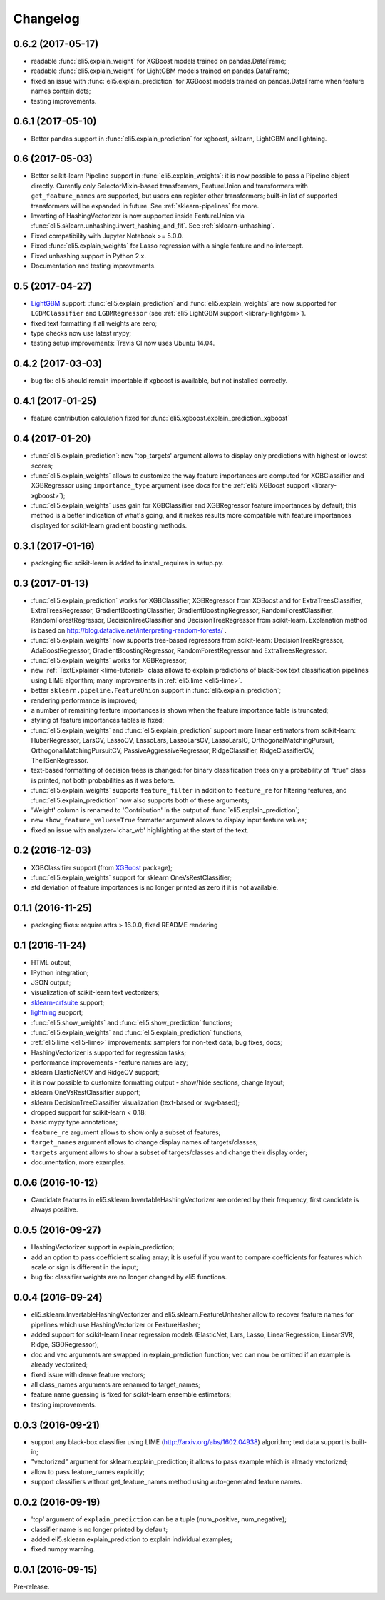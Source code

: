 Changelog
=========

0.6.2 (2017-05-17)
------------------

* readable :func:`eli5.explain_weight` for XGBoost models trained on
  pandas.DataFrame;
* readable :func:`eli5.explain_weight` for LightGBM models trained on
  pandas.DataFrame;
* fixed an issue with :func:`eli5.explain_prediction` for XGBoost
  models trained on pandas.DataFrame when feature names contain dots;
* testing improvements.

0.6.1 (2017-05-10)
------------------

* Better pandas support in :func:`eli5.explain_prediction` for
  xgboost, sklearn, LightGBM and lightning.

0.6 (2017-05-03)
----------------

* Better scikit-learn Pipeline support in :func:`eli5.explain_weights`:
  it is now possible to pass a Pipeline object directly. Curently only
  SelectorMixin-based transformers, FeatureUnion and transformers
  with ``get_feature_names`` are supported, but users can register other
  transformers; built-in list of supported transformers will be expanded
  in future. See :ref:`sklearn-pipelines` for more.
* Inverting of HashingVectorizer is now supported inside FeatureUnion
  via :func:`eli5.sklearn.unhashing.invert_hashing_and_fit`.
  See :ref:`sklearn-unhashing`.
* Fixed compatibility with Jupyter Notebook >= 5.0.0.
* Fixed :func:`eli5.explain_weights` for Lasso regression with a single
  feature and no intercept.
* Fixed unhashing support in Python 2.x.
* Documentation and testing improvements.


0.5 (2017-04-27)
----------------

* LightGBM_ support: :func:`eli5.explain_prediction` and
  :func:`eli5.explain_weights` are now supported for
  ``LGBMClassifier`` and ``LGBMRegressor``
  (see :ref:`eli5 LightGBM support <library-lightgbm>`).
* fixed text formatting if all weights are zero;
* type checks now use latest mypy;
* testing setup improvements: Travis CI now uses Ubuntu 14.04.

.. _LightGBM: https://github.com/Microsoft/LightGBM

0.4.2 (2017-03-03)
------------------

* bug fix: eli5 should remain importable if xgboost is available, but
  not installed correctly.

0.4.1 (2017-01-25)
------------------

* feature contribution calculation fixed
  for :func:`eli5.xgboost.explain_prediction_xgboost`


0.4 (2017-01-20)
----------------

* :func:`eli5.explain_prediction`: new 'top_targets' argument allows
  to display only predictions with highest or lowest scores;
* :func:`eli5.explain_weights` allows to customize the way feature importances
  are computed for XGBClassifier and XGBRegressor using ``importance_type``
  argument (see docs for the :ref:`eli5 XGBoost support <library-xgboost>`);
* :func:`eli5.explain_weights` uses gain for XGBClassifier and XGBRegressor
  feature importances by default; this method is a better indication of
  what's going, and it makes results more compatible with feature importances
  displayed for scikit-learn gradient boosting methods.

0.3.1 (2017-01-16)
------------------

* packaging fix: scikit-learn is added to install_requires in setup.py.

0.3 (2017-01-13)
----------------

* :func:`eli5.explain_prediction` works for XGBClassifier, XGBRegressor
  from XGBoost and for ExtraTreesClassifier, ExtraTreesRegressor,
  GradientBoostingClassifier, GradientBoostingRegressor,
  RandomForestClassifier, RandomForestRegressor, DecisionTreeClassifier
  and DecisionTreeRegressor from scikit-learn.
  Explanation method is based on
  http://blog.datadive.net/interpreting-random-forests/ .
* :func:`eli5.explain_weights` now supports tree-based regressors from
  scikit-learn: DecisionTreeRegressor, AdaBoostRegressor,
  GradientBoostingRegressor, RandomForestRegressor and ExtraTreesRegressor.
* :func:`eli5.explain_weights` works for XGBRegressor;
* new :ref:`TextExplainer <lime-tutorial>` class allows to explain predictions
  of black-box text classification pipelines using LIME algorithm;
  many improvements in :ref:`eli5.lime <eli5-lime>`.
* better ``sklearn.pipeline.FeatureUnion`` support in
  :func:`eli5.explain_prediction`;
* rendering performance is improved;
* a number of remaining feature importances is shown when the feature
  importance table is truncated;
* styling of feature importances tables is fixed;
* :func:`eli5.explain_weights` and :func:`eli5.explain_prediction` support
  more linear estimators from scikit-learn: HuberRegressor, LarsCV, LassoCV,
  LassoLars, LassoLarsCV, LassoLarsIC, OrthogonalMatchingPursuit,
  OrthogonalMatchingPursuitCV, PassiveAggressiveRegressor,
  RidgeClassifier, RidgeClassifierCV, TheilSenRegressor.
* text-based formatting of decision trees is changed: for binary
  classification trees only a probability of "true" class is printed,
  not both probabilities as it was before.
* :func:`eli5.explain_weights` supports ``feature_filter`` in addition
  to ``feature_re`` for filtering features, and :func:`eli5.explain_prediction`
  now also supports both of these arguments;
* 'Weight' column is renamed to 'Contribution' in the output of
  :func:`eli5.explain_prediction`;
* new ``show_feature_values=True`` formatter argument allows to display
  input feature values;
* fixed an issue with analyzer='char_wb' highlighting at the start of the
  text.

0.2 (2016-12-03)
----------------

* XGBClassifier support (from `XGBoost <https://github.com/dmlc/xgboost>`__
  package);
* :func:`eli5.explain_weights` support for sklearn OneVsRestClassifier;
* std deviation of feature importances is no longer printed as zero
  if it is not available.

0.1.1 (2016-11-25)
------------------

* packaging fixes: require attrs > 16.0.0, fixed README rendering

0.1 (2016-11-24)
----------------

* HTML output;
* IPython integration;
* JSON output;
* visualization of scikit-learn text vectorizers;
* `sklearn-crfsuite <https://github.com/TeamHG-Memex/sklearn-crfsuite>`__
  support;
* `lightning <https://github.com/scikit-learn-contrib/lightning>`__ support;
* :func:`eli5.show_weights` and :func:`eli5.show_prediction` functions;
* :func:`eli5.explain_weights` and :func:`eli5.explain_prediction`
  functions;
* :ref:`eli5.lime <eli5-lime>` improvements: samplers for non-text data,
  bug fixes, docs;
* HashingVectorizer is supported for regression tasks;
* performance improvements - feature names are lazy;
* sklearn ElasticNetCV and RidgeCV support;
* it is now possible to customize formatting output - show/hide sections,
  change layout;
* sklearn OneVsRestClassifier support;
* sklearn DecisionTreeClassifier visualization (text-based or svg-based);
* dropped support for scikit-learn < 0.18;
* basic mypy type annotations;
* ``feature_re`` argument allows to show only a subset of features;
* ``target_names`` argument allows to change display names of targets/classes;
* ``targets`` argument allows to show a subset of targets/classes and
  change their display order;
* documentation, more examples.


0.0.6 (2016-10-12)
------------------

* Candidate features in eli5.sklearn.InvertableHashingVectorizer
  are ordered by their frequency, first candidate is always positive.

0.0.5 (2016-09-27)
------------------

* HashingVectorizer support in explain_prediction;
* add an option to pass coefficient scaling array; it is useful
  if you want to compare coefficients for features which scale or sign
  is different in the input;
* bug fix: classifier weights are no longer changed by eli5 functions.

0.0.4 (2016-09-24)
------------------

* eli5.sklearn.InvertableHashingVectorizer and
  eli5.sklearn.FeatureUnhasher allow to recover feature names for
  pipelines which use HashingVectorizer or FeatureHasher;
* added support for scikit-learn linear regression models (ElasticNet,
  Lars, Lasso, LinearRegression, LinearSVR, Ridge, SGDRegressor);
* doc and vec arguments are swapped in explain_prediction function;
  vec can now be omitted if an example is already vectorized;
* fixed issue with dense feature vectors;
* all class_names arguments are renamed to target_names;
* feature name guessing is fixed for scikit-learn ensemble estimators;
* testing improvements.

0.0.3 (2016-09-21)
------------------

* support any black-box classifier using LIME (http://arxiv.org/abs/1602.04938)
  algorithm; text data support is built-in;
* "vectorized" argument for sklearn.explain_prediction; it allows to pass
  example which is already vectorized;
* allow to pass feature_names explicitly;
* support classifiers without get_feature_names method using auto-generated
  feature names.

0.0.2 (2016-09-19)
------------------

* 'top' argument of ``explain_prediction``
  can be a tuple (num_positive, num_negative);
* classifier name is no longer printed by default;
* added eli5.sklearn.explain_prediction to explain individual examples;
* fixed numpy warning.

0.0.1 (2016-09-15)
------------------

Pre-release.
